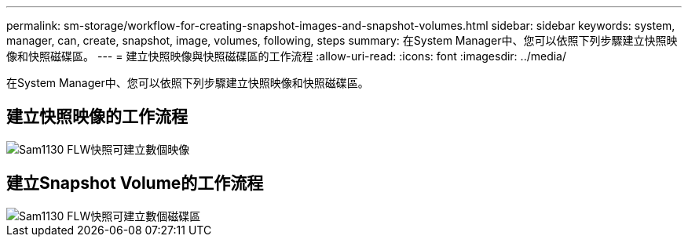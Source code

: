---
permalink: sm-storage/workflow-for-creating-snapshot-images-and-snapshot-volumes.html 
sidebar: sidebar 
keywords: system, manager, can, create, snapshot, image, volumes, following, steps 
summary: 在System Manager中、您可以依照下列步驟建立快照映像和快照磁碟區。 
---
= 建立快照映像與快照磁碟區的工作流程
:allow-uri-read: 
:icons: font
:imagesdir: ../media/


[role="lead"]
在System Manager中、您可以依照下列步驟建立快照映像和快照磁碟區。



== 建立快照映像的工作流程

image::../media/sam1130-flw-snapshots-create-ss-images.gif[Sam1130 FLW快照可建立數個映像]



== 建立Snapshot Volume的工作流程

image::../media/sam1130-flw-snapshots-create-ss-volumes.gif[Sam1130 FLW快照可建立數個磁碟區]
